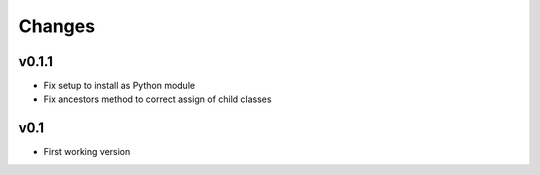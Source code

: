 Changes
=======

v0.1.1
------

* Fix setup to install as Python module
* Fix ancestors method to correct assign of child classes


v0.1
----

* First working version
